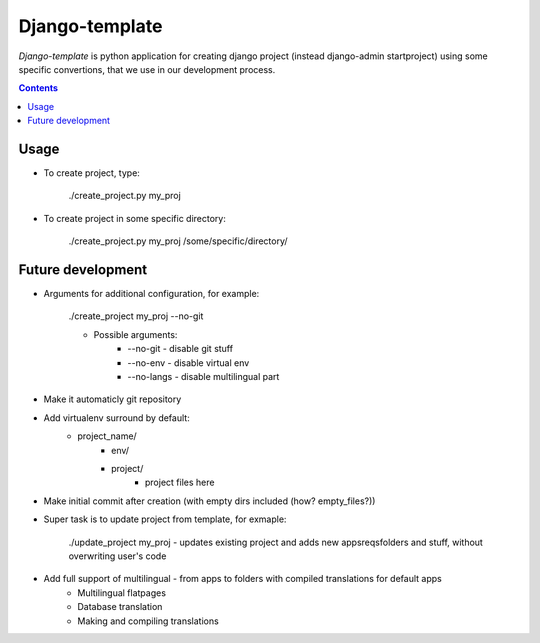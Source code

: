 Django-template
###############

*Django-template* is python application for creating django project (instead django-admin startproject) using some specific convertions, that we use in our development process.

.. contents::

Usage
=====

- To create project, type:

    ./create_project.py my_proj

- To create project in some specific directory:
    
    ./create_project.py my_proj /some/specific/directory/
    

Future development
==================

- Arguments for additional configuration, for example:
    
    ./create_project my_proj --no-git

    - Possible arguments:
        - --no-git - disable git stuff
        - --no-env - disable virtual env
        - --no-langs - disable multilingual part
- Make it automaticly git repository

- Add virtualenv surround by default:
    - project_name/
        - env/
        - project/
            - project files here
            
- Make initial commit after creation (with empty dirs included (how? empty_files?))

- Super task is to update project from template, for exmaple:
    
    ./update_project my_proj - updates existing project and adds new apps\reqs\folders and stuff, without overwriting user's code

- Add full support of multilingual - from apps to folders with compiled translations for default apps
    - Multilingual flatpages
    - Database translation
    - Making and compiling translations
 
